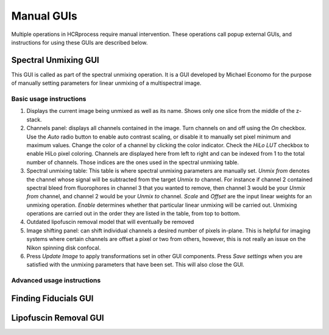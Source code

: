 Manual GUIs
------------------------------

Multiple operations in HCRprocess require manual intervention. These operations call popup external GUIs, and instructions for using these GUIs are described below. 

Spectral Unmixing GUI
~~~~~~~~~~~~~~~~~~~~~~~

This GUI is called as part of the spectral unmixing operation. It is a GUI developed by Michael Economo for the purpose of manually setting parameters for linear unmixing of a multispectral image. 

Basic usage instructions
^^^^^^^^^^^^^^^^^^^^^^^^^^^^^^^^^^^^^^^^^^^^^^^^^^^^^^^^^^^^^^

.. image:: doc_assets/unmixing_manual_gui_final.png
    :width: 800px
    :align: center
    :alt: unmixing manual GUI

#. Displays the current image being unmixed as well as its name. Shows only one slice from the middle of the z-stack. 

#. Channels panel: displays all channels contained in the image. Turn channels on and off using the `On` checkbox. Use the `Auto` radio button to enable auto contrast scaling, or disable it to manually set pixel minimum and maximum values. Change the color of a channel by clicking the color indicator. Check the `HiLo LUT` checkbox to enable HiLo pixel coloring. Channels are displayed here from left to right and can be indexed from 1 to the total number of channels. Those indices are the ones used in the spectral unmixing table.

#. Spectral unmixing table: This table is where spectral unmixing parameters are manually set. `Unmix from` denotes the channel whose signal will be subtracted from the target `Unmix to` channel. For instance if channel 2 contained spectral bleed from fluorophores in channel 3 that you wanted to remove, then channel 3 would be your `Unmix from` channel, and channel 2 would be your `Unmix to` channel. `Scale` and `Offset` are the input linear weights for an unmixing operation. `Enable` determines whether that particular linear unmixing will be carried out. Unmixing operations are carried out in the order they are listed in the table, from top to bottom. 

#. Outdated lipofuscin removal model that will eventually be removed

#. Image shifting panel: can shift individual channels a desired number of pixels in-plane. This is helpful for imaging systems where certain channels are offset a pixel or two from others, however, this is not really an issue on the Nikon spinning disk confocal. 

#. Press `Update Image` to apply transformations set in other GUI components. Press `Save settings` when you are satisfied with the unmixing parameters that have been set. This will also close the GUI. 

Advanced usage instructions
^^^^^^^^^^^^^^^^^^^^^^^^^^^^^^^^^^^^^^^^^^^^^^^^^^^^^^^^^^^^^^



Finding Fiducials GUI
~~~~~~~~~~~~~~~~~~~~~~~

Lipofuscin Removal GUI
~~~~~~~~~~~~~~~~~~~~~~~

